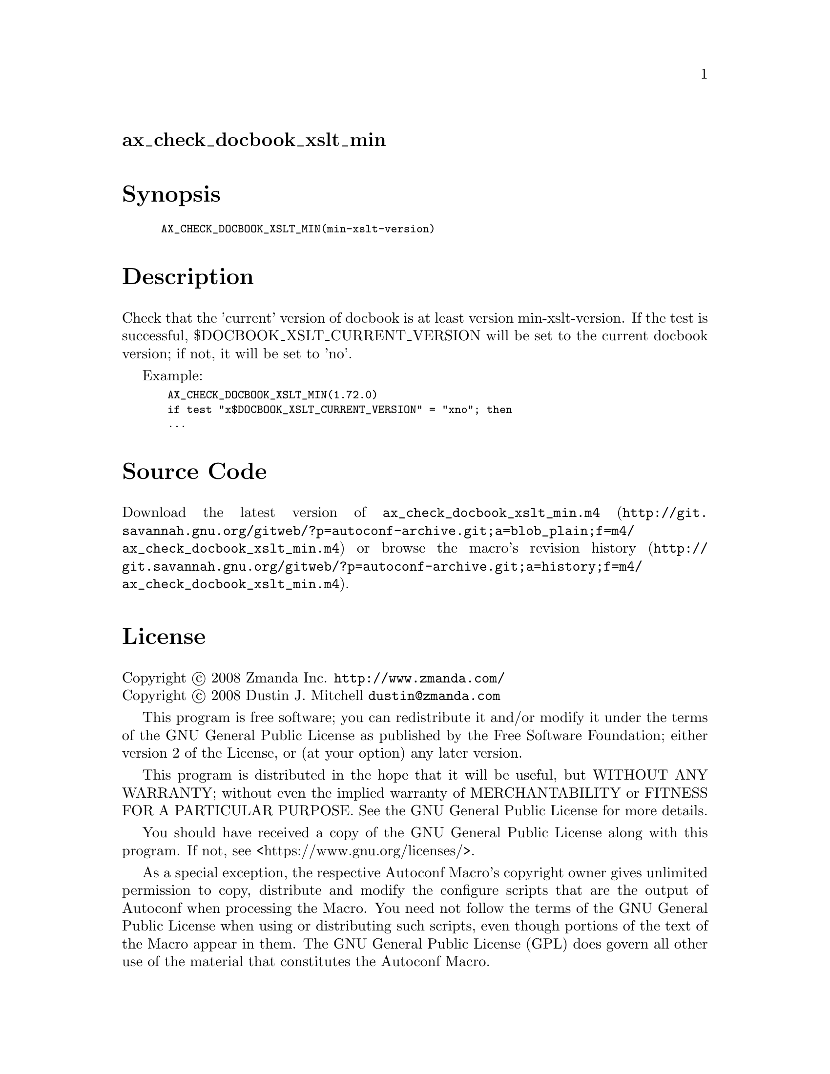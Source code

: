 @node ax_check_docbook_xslt_min
@unnumberedsec ax_check_docbook_xslt_min

@majorheading Synopsis

@smallexample
AX_CHECK_DOCBOOK_XSLT_MIN(min-xslt-version)
@end smallexample

@majorheading Description

Check that the 'current' version of docbook is at least version
min-xslt-version. If the test is successful,
$DOCBOOK_XSLT_CURRENT_VERSION will be set to the current docbook
version; if not, it will be set to 'no'.

Example:

@smallexample
 AX_CHECK_DOCBOOK_XSLT_MIN(1.72.0)
 if test "x$DOCBOOK_XSLT_CURRENT_VERSION" = "xno"; then
 ...
@end smallexample

@majorheading Source Code

Download the
@uref{http://git.savannah.gnu.org/gitweb/?p=autoconf-archive.git;a=blob_plain;f=m4/ax_check_docbook_xslt_min.m4,latest
version of @file{ax_check_docbook_xslt_min.m4}} or browse
@uref{http://git.savannah.gnu.org/gitweb/?p=autoconf-archive.git;a=history;f=m4/ax_check_docbook_xslt_min.m4,the
macro's revision history}.

@majorheading License

@w{Copyright @copyright{} 2008 Zmanda Inc. @email{http://www.zmanda.com/}} @* @w{Copyright @copyright{} 2008 Dustin J. Mitchell @email{dustin@@zmanda.com}}

This program is free software; you can redistribute it and/or modify it
under the terms of the GNU General Public License as published by the
Free Software Foundation; either version 2 of the License, or (at your
option) any later version.

This program is distributed in the hope that it will be useful, but
WITHOUT ANY WARRANTY; without even the implied warranty of
MERCHANTABILITY or FITNESS FOR A PARTICULAR PURPOSE. See the GNU General
Public License for more details.

You should have received a copy of the GNU General Public License along
with this program. If not, see <https://www.gnu.org/licenses/>.

As a special exception, the respective Autoconf Macro's copyright owner
gives unlimited permission to copy, distribute and modify the configure
scripts that are the output of Autoconf when processing the Macro. You
need not follow the terms of the GNU General Public License when using
or distributing such scripts, even though portions of the text of the
Macro appear in them. The GNU General Public License (GPL) does govern
all other use of the material that constitutes the Autoconf Macro.

This special exception to the GPL applies to versions of the Autoconf
Macro released by the Autoconf Archive. When you make and distribute a
modified version of the Autoconf Macro, you may extend this special
exception to the GPL to apply to your modified version as well.
